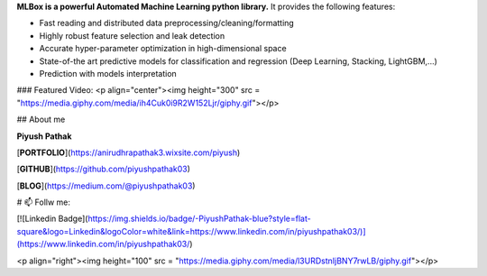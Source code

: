 **MLBox is a powerful Automated Machine Learning python library.** It provides the following features:


* Fast reading and distributed data preprocessing/cleaning/formatting
* Highly robust feature selection and leak detection
* Accurate hyper-parameter optimization in high-dimensional space
* State-of-the art predictive models for classification and regression (Deep Learning, Stacking, LightGBM,...)
* Prediction with models interpretation

### Featured Video:
<p  align="center"><img height="300" src = "https://media.giphy.com/media/ih4Cuk0i9R2W152Ljr/giphy.gif"></p>

## About me

**Piyush Pathak**

[**PORTFOLIO**](https://anirudhrapathak3.wixsite.com/piyush)

[**GITHUB**](https://github.com/piyushpathak03)

[**BLOG**](https://medium.com/@piyushpathak03)


# 📫 Follw me: 

[![Linkedin Badge](https://img.shields.io/badge/-PiyushPathak-blue?style=flat-square&logo=Linkedin&logoColor=white&link=https://www.linkedin.com/in/piyushpathak03/)](https://www.linkedin.com/in/piyushpathak03/)

<p  align="right"><img height="100" src = "https://media.giphy.com/media/l3URDstnIjBNY7rwLB/giphy.gif"></p>


